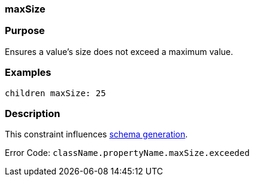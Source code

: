 
=== maxSize



=== Purpose


Ensures a value's size does not exceed a maximum value.


=== Examples


[source,java]
----
children maxSize: 25
----


=== Description


This constraint influences <<gormConstraints,schema generation>>.

Error Code: `className.propertyName.maxSize.exceeded`
